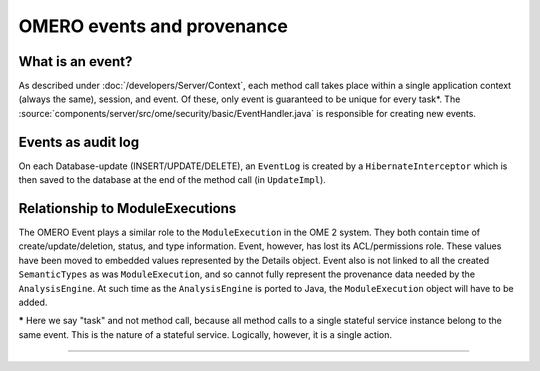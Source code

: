 OMERO events and provenance
===========================

What is an event?
-----------------

As described under :doc:`/developers/Server/Context`, each method
call takes place within a single application context (always the same),
session, and event. Of these, only event is guaranteed to be unique for
every task\*. The :source:`components/server/src/ome/security/basic/EventHandler.java`
is responsible for creating new events.

Events as audit log
-------------------

On each Database-update (INSERT/UPDATE/DELETE), an ``EventLog`` is created by
a ``HibernateInterceptor`` which is then saved to the database at the end of
the method call (in ``UpdateImpl``).

Relationship to ModuleExecutions
--------------------------------

The OMERO Event plays a similar role to the ``ModuleExecution`` in the
OME 2 system. They both contain time of create/update/deletion, status,
and type information. Event, however, has lost its ACL/permissions role.
These values have been moved to embedded values represented by the
Details object. Event also is not linked to all the created
``SemanticTypes`` as was ``ModuleExecution``, and so cannot fully
represent the provenance data needed by the ``AnalysisEngine``. At such
time as the ``AnalysisEngine`` is ported to Java, the
``ModuleExecution`` object will have to be added.

**\*** Here we say "task" and not method call, because all method calls
to a single stateful service instance belong to the same event. This is
the nature of a stateful service. Logically, however, it is a single
action.

--------------

.. seealso:: 
    ` Hibernate events <https://docs.jboss.org/hibernate/core/3.6/reference/en-US/html/events.html>`_
